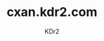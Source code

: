 # -*- mode: org; mode: auto-fill; -*-
#+TITLE: cxan.kdr2.com
#+AUTHOR: KDr2

#+OPTIONS: num:nil
#+OPTIONS:   ^:{}
